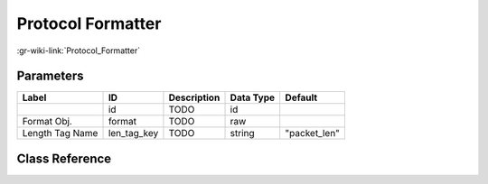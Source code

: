 ------------------
Protocol Formatter
------------------

:gr-wiki-link:`Protocol_Formatter`

Parameters
**********

+-------------------------+-------------------------+-------------------------+-------------------------+-------------------------+
|Label                    |ID                       |Description              |Data Type                |Default                  |
+=========================+=========================+=========================+=========================+=========================+
|                         |id                       |TODO                     |id                       |                         |
+-------------------------+-------------------------+-------------------------+-------------------------+-------------------------+
|Format Obj.              |format                   |TODO                     |raw                      |                         |
+-------------------------+-------------------------+-------------------------+-------------------------+-------------------------+
|Length Tag Name          |len_tag_key              |TODO                     |string                   |"packet_len"             |
+-------------------------+-------------------------+-------------------------+-------------------------+-------------------------+

Class Reference
*******************

.. tabs::

   .. group-tab:: Python
      TODO

   .. group-tab:: C++

      .. doxygengroup:: block_digital_protocol_formatter
         :content-only:
         :undoc-members:
         :private-members:
         :members:

